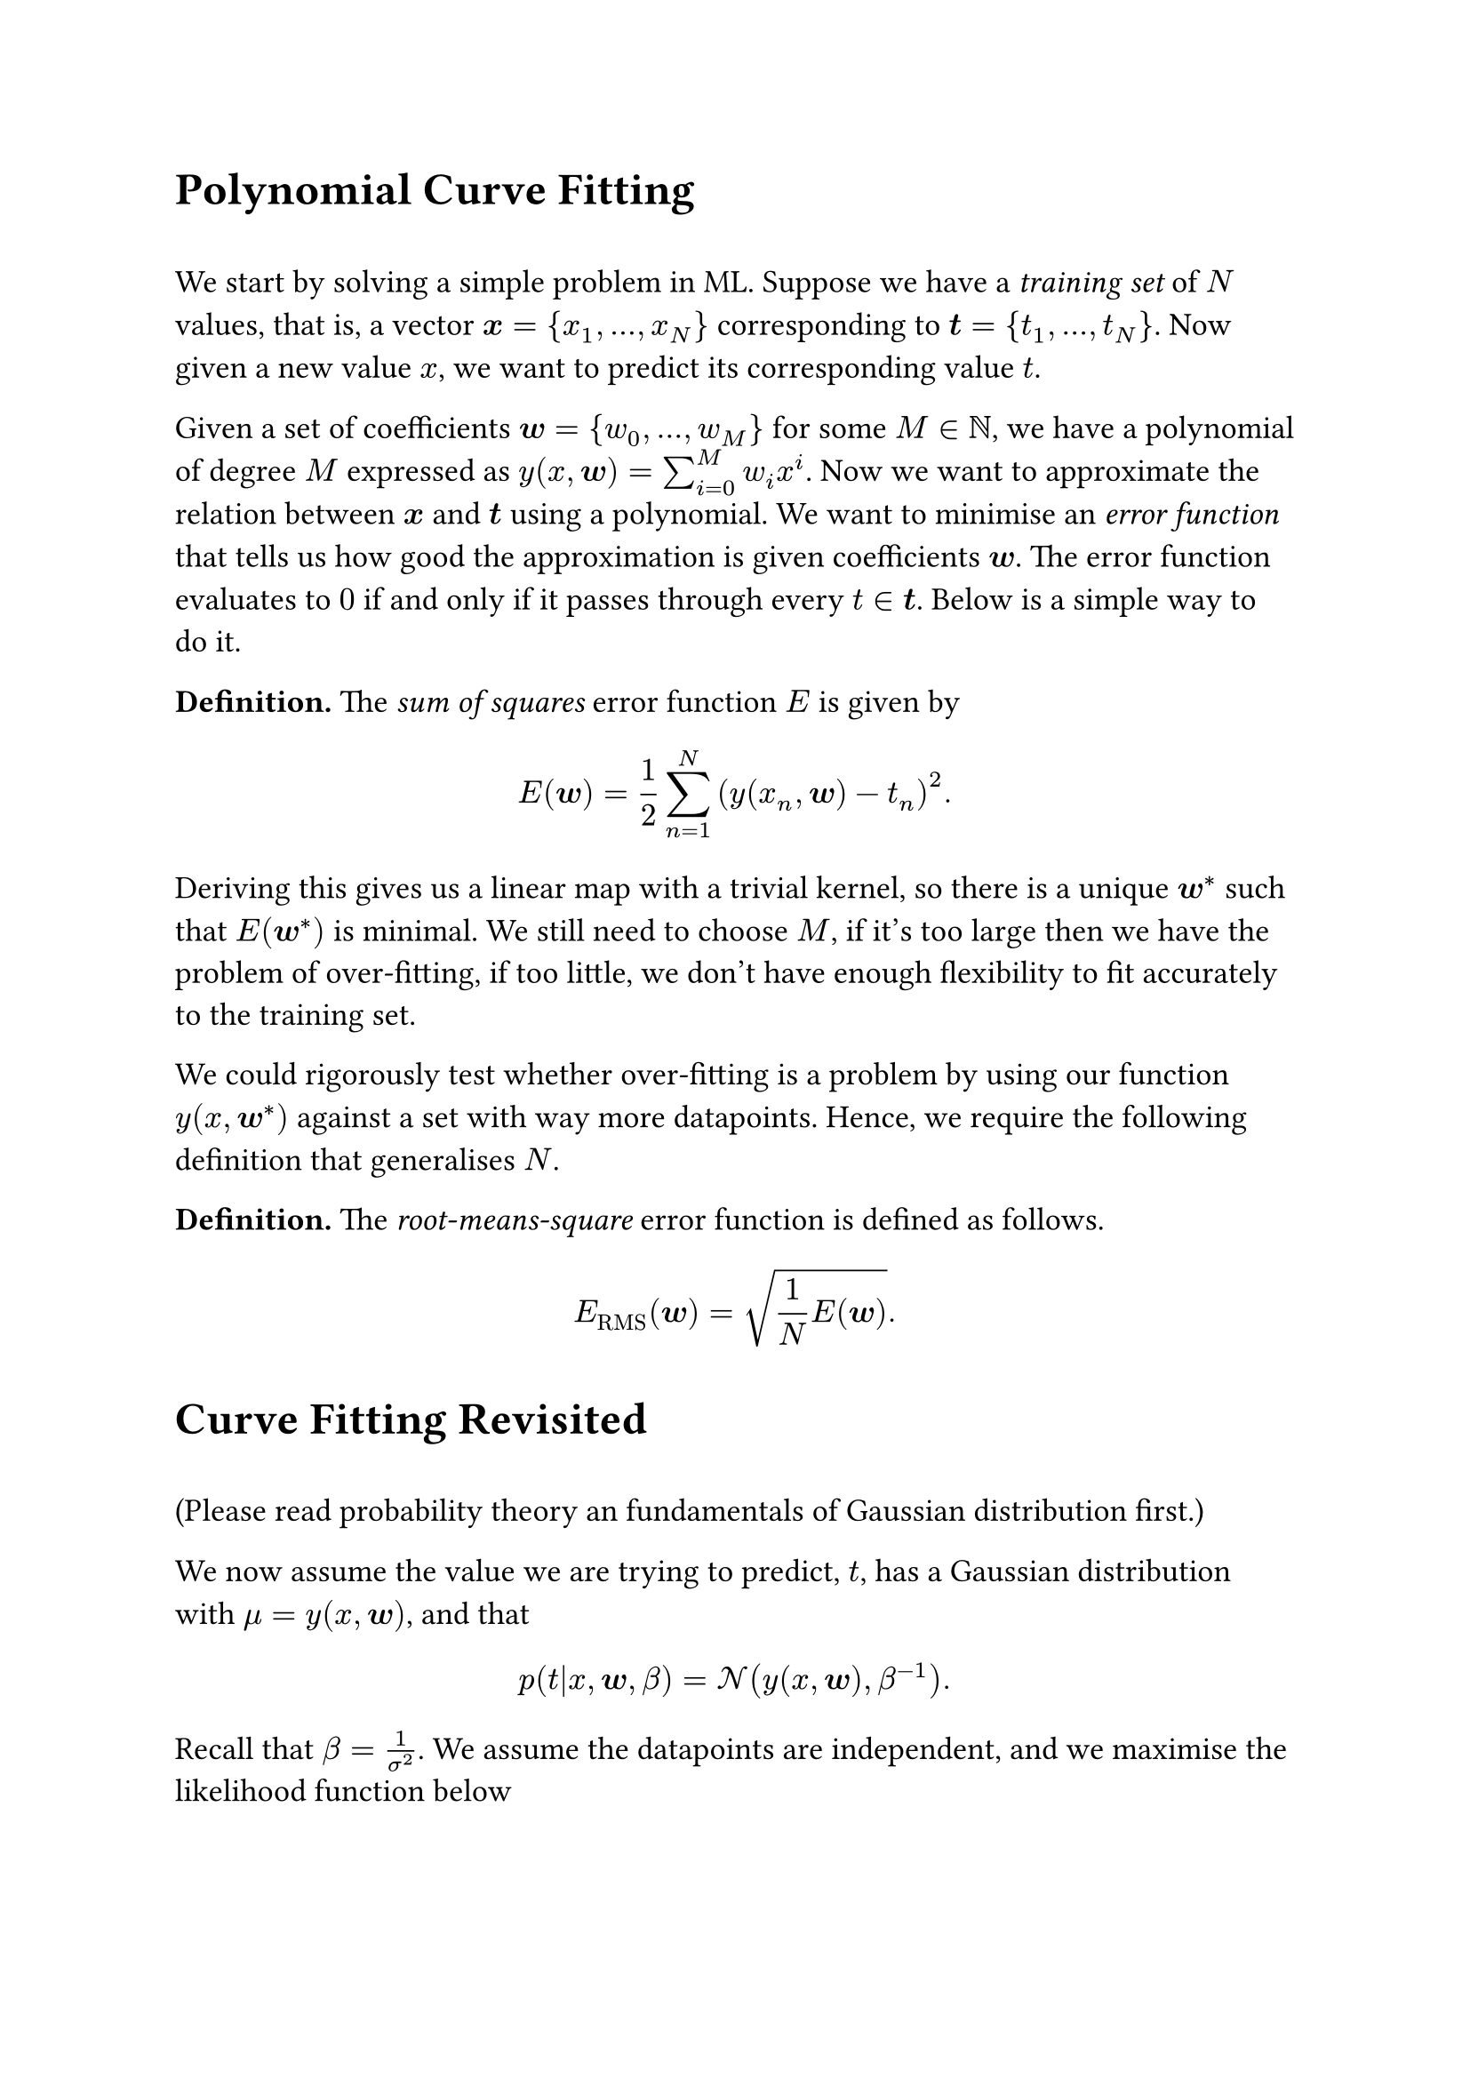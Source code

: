 #set text(size: 13pt)

#heading([Polynomial Curve Fitting])
\
We start by solving a simple problem in ML. Suppose we have a #emph([training set]) of $N$ values, that is, a vector $bold(x)={x_1,...,x_N}$ corresponding to $bold(t)={t_1,...,t_N}$. Now given a new value $x$, we want to predict its corresponding value $t$. 

Given a set of coefficients $bold(w)={w_0,...,w_(M)}$ for some $M in NN$, we have a polynomial of degree $M$ expressed as $y(x,bold(w))=sum_(i=0)^M w_i x^i$. Now we want to approximate the relation between $bold(x)$ and $bold(t)$ using a polynomial. We want to minimise an #emph([error function]) that tells us how good the approximation is given coefficients $bold(w)$. The error function evaluates to $0$ if and only if it passes through every $t in bold(t)$. Below is a simple way to do it. 

*Definition.* The #emph([sum of squares]) error function $E$ is given by
$
E(bold(w)) = 1/2 sum_(n=1)^N (y(x_n, bold(w)) - t_n)^2. 
$

#let minw = $bold(w)^*$

Deriving this gives us a linear map with a trivial kernel, so there is a unique $minw$  such that $E(minw)$ is minimal. We still need to choose $M$, if it's too large then we have the problem of over-fitting, if too little, we don't have enough flexibility to fit accurately to the training set. 

We could rigorously test whether over-fitting is a problem by using our function $y(x, minw)$ against a set with way more datapoints. Hence, we require the following definition that generalises $N$.

*Definition.* The #emph([root-means-square]) error function is defined as follows. 

$
E_("RMS")(bold(w)) = sqrt(1/N E(bold(w))). 
$
#heading([Curve Fitting Revisited])
\
(Please read probability theory an fundamentals of Gaussian distribution first.)

#let bt = $bold(t)$
#let bx = $bold(x)$
#let bw = $bold(w)$

We now assume the value we are trying to predict, $t$, has a Gaussian distribution with $mu = y(x, bw)$, and that 
$
p(t|x, bw, beta) = cal(N)(y(x,bw), beta^(-1)). 
$
Recall that $beta = 1/sigma^2$. We assume the datapoints are independent, and we maximise the likelihood function below 
$
p(bt|bx,bw,beta) = product_(n=1)^N cal(N)(t_n|y(x_n, bw), beta^(-1)). 
$
This can be done by maximising its log.

$
ln p(bt|bx,bw,beta) = -beta/2 sum_(n=1)^N (t_n - y(x_n, bw))^2 + N/2 ln beta - N/2 ln 2 pi 
$

If we simplify the process of maximising $bw$ by deleting the addition of the constant terms, then let $beta = 1$, and minimise instead the negative log of $p(bt|bx,bw,beta)$, it follows now that this maximisation process is exactly the minimisation of the sum-of-squares error function. Also note that 

$
1/beta_"ML" = 1/N sum_(n=1)^N (y(x_n, bw_"ML") - t_n)^2. 
$
We may now predict a distribution given a new $(x, t)$. This is called a #emph([predictive distribution]). 

$
p(t|x, bw_"ML", beta_"ML") = cal(N)(t|y(x, bw_"ML"),beta^(-1)_"ML"). 
$
Now we wish to introduce a more Bayesian approach. Given a precision $alpha$, we define a prior. 
$
p(bw|alpha) = cal(N)(bw|bold(0), alpha^(-1) bold(I)) = (alpha/(2pi))^((M+1)/2) exp (- alpha/2 bw^T bw). 
$
A parameter like $alpha$ is called a #emph([hyper-parameter]). The motivation is to define a probability distribution over $RR^(M+1)$ around the origin with a precision $alpha$. Then, by Bayes' theorem,
$
p(bw|bx,bt,alpha, beta) prop p(bt|bx, bw, beta)p(bw|alpha). 
$
We then use #emph([maximum posterior]) or #emph([MAP]) by minimising the negative log. We find that the maximum of the posterior is given by the minimum of the following
$
beta/2 sum_(n=1)^N (y(x_n,bw))^2 + alpha/2 bw^T bw. 
$
So maximising the posterior is to minimise the sum of squares error function with regularisation parameter $lambda = alpha\/beta$. 

For a full Bayesian approach, we repeatedly apply the sum and product rules. Ultimately, we wish to find $p(t|x,bx,bt)$. Hence, we write it in the following form.
$
p(t|x,bx,bt) = integral p(t|x, bw) p(bw|bx,bt) space d bw. 
$
Recall that $p(t|x, bw) = cal(N)(t|y(x, bw),beta^(-1))$. 

We will see that 
$
p(t|x, bx, bt) = cal(N)(t|m(x), s^2(x)). 
$
where the mean and variance are given by 

#let bphi = $bold(phi.alt)$
$
m(x) &= beta bphi(x)^T bold(S) sum_(n=1)^N bphi(x_n) t_n\
s^2(x) &= beta^(-1) + bphi(x)^T bold(S) bphi(x)
$
where 
$
bold(S)^(-1) &= alpha bold(I) + beta sum_(n=1)^N bphi(x_n) bphi(x)^T \
bphi(x) &= (x, x^2, x^3,...,x^M)^T. 
$